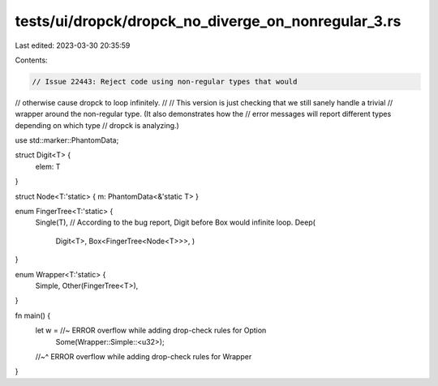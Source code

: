 tests/ui/dropck/dropck_no_diverge_on_nonregular_3.rs
====================================================

Last edited: 2023-03-30 20:35:59

Contents:

.. code-block:: rs

    // Issue 22443: Reject code using non-regular types that would
// otherwise cause dropck to loop infinitely.
//
// This version is just checking that we still sanely handle a trivial
// wrapper around the non-regular type. (It also demonstrates how the
// error messages will report different types depending on which type
// dropck is analyzing.)

use std::marker::PhantomData;

struct Digit<T> {
    elem: T
}

struct Node<T:'static> { m: PhantomData<&'static T> }

enum FingerTree<T:'static> {
    Single(T),
    // According to the bug report, Digit before Box would infinite loop.
    Deep(
        Digit<T>,
        Box<FingerTree<Node<T>>>,
        )
}

enum Wrapper<T:'static> {
    Simple,
    Other(FingerTree<T>),
}

fn main() {
    let w = //~ ERROR overflow while adding drop-check rules for Option
        Some(Wrapper::Simple::<u32>);
    //~^ ERROR overflow while adding drop-check rules for Wrapper
}


